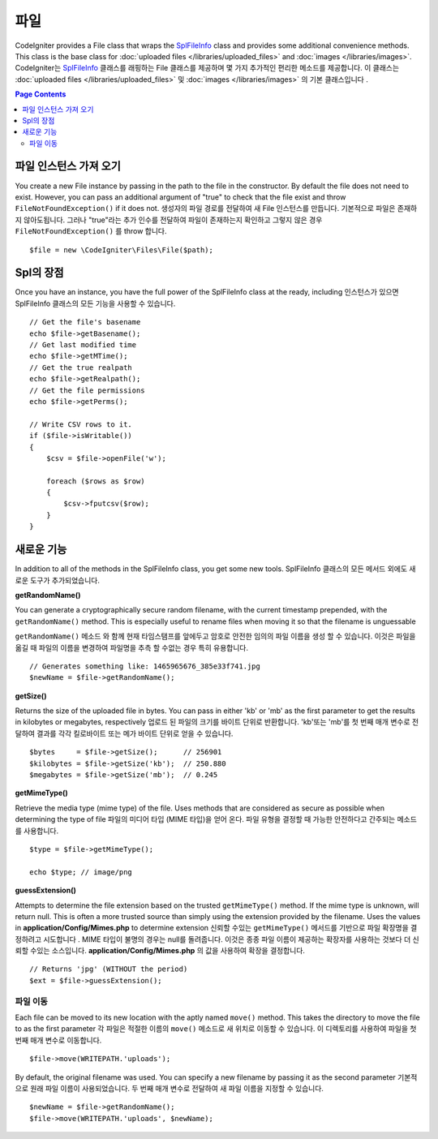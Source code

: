 ****
파일
****

CodeIgniter provides a File class that wraps the `SplFileInfo <http://php.net/manual/en/class.splfileinfo.php>`_ class
and provides some additional convenience methods. This class is the base class for :doc:`uploaded files </libraries/uploaded_files>`
and :doc:`images </libraries/images>`.
CodeIgniter는 `SplFileInfo <http://php.net/manual/en/class.splfileinfo.php>`_ 클래스를 래핑하는 File 클래스를 제공하며 몇 가지 추가적인 편리한 메소드를 제공합니다. 이 클래스는 :doc:`uploaded files </libraries/uploaded_files>` 및 :doc:`images </libraries/images>` 의 기본 클래스입니다 .

.. contents:: Page Contents
    :local:

파일 인스턴스 가져 오기
=======================

You create a new File instance by passing in the path to the file in the constructor. 
By default the file does not need to exist. However, you can pass an additional argument of "true" 
to check that the file exist and throw ``FileNotFoundException()`` if it does not.
생성자의 파일 경로를 전달하여 새 File 인스턴스를 만듭니다. 기본적으로 파일은 존재하지 않아도됩니다. 그러나 "true"라는 추가 인수를 전달하여 파일이 존재하는지 확인하고 그렇지 않은 경우 ``FileNotFoundException()`` 를 throw 합니다.

::

    $file = new \CodeIgniter\Files\File($path);

Spl의 장점
==========

Once you have an instance, you have the full power of the SplFileInfo class at the ready, including
인스턴스가 있으면 SplFileInfo 클래스의 모든 기능을 사용할 수 있습니다.

::

    // Get the file's basename
    echo $file->getBasename();
    // Get last modified time
    echo $file->getMTime();
    // Get the true realpath
    echo $file->getRealpath();
    // Get the file permissions
    echo $file->getPerms();

    // Write CSV rows to it.
    if ($file->isWritable())
    {
        $csv = $file->openFile('w');

        foreach ($rows as $row)
        {
            $csv->fputcsv($row);
        }
    }

새로운 기능
===========

In addition to all of the methods in the SplFileInfo class, you get some new tools.
SplFileInfo 클래스의 모든 메서드 외에도 새로운 도구가 추가되었습니다.

**getRandomName()**

You can generate a cryptographically secure random filename, with the current timestamp prepended, with the ``getRandomName()``
method. This is especially useful to rename files when moving it so that the filename is unguessable

``getRandomName()`` 메소드 와 함께 현재 타임스탬프를 앞에두고 암호로 안전한 임의의 파일 이름을 생성 할 수 있습니다. 이것은 파일을 옮길 때 파일의 이름을 변경하여 파일명을 추측 할 수없는 경우 특히 유용합니다.

::

	// Generates something like: 1465965676_385e33f741.jpg
	$newName = $file->getRandomName();

**getSize()**

Returns the size of the uploaded file in bytes. You can pass in either 'kb' or 'mb' as the first parameter to get
the results in kilobytes or megabytes, respectively
업로드 된 파일의 크기를 바이트 단위로 반환합니다. 'kb'또는 'mb'를 첫 번째 매개 변수로 전달하여 결과를 각각 킬로바이트 또는 메가 바이트 단위로 얻을 수 있습니다.

::

	$bytes     = $file->getSize();      // 256901
	$kilobytes = $file->getSize('kb');  // 250.880
	$megabytes = $file->getSize('mb');  // 0.245

**getMimeType()**

Retrieve the media type (mime type) of the file. Uses methods that are considered as secure as possible when determining
the type of file
파일의 미디어 타입 (MIME 타입)을 얻어 온다. 파일 유형을 결정할 때 가능한 안전하다고 간주되는 메소드를 사용합니다.

::

	$type = $file->getMimeType();

	echo $type; // image/png

**guessExtension()**

Attempts to determine the file extension based on the trusted ``getMimeType()`` method. If the mime type is unknown,
will return null. This is often a more trusted source than simply using the extension provided by the filename. Uses
the values in **application/Config/Mimes.php** to determine extension
신뢰할 수있는 ``getMimeType()`` 메서드를 기반으로 파일 확장명을 결정하려고 시도합니다 . MIME 타입이 불명의 경우는 null를 돌려줍니다. 이것은 종종 파일 이름이 제공하는 확장자를 사용하는 것보다 더 신뢰할 수있는 소스입니다. **application/Config/Mimes.php** 의 값을 사용하여 확장을 결정합니다.

::

	// Returns 'jpg' (WITHOUT the period)
	$ext = $file->guessExtension();

파일 이동
---------

Each file can be moved to its new location with the aptly named ``move()`` method. This takes the directory to move
the file to as the first parameter
각 파일은 적절한 이름의 ``move()`` 메소드로 새 위치로 이동할 수 있습니다. 이 디렉토리를 사용하여 파일을 첫 번째 매개 변수로 이동합니다.

::

	$file->move(WRITEPATH.'uploads');

By default, the original filename was used. You can specify a new filename by passing it as the second parameter
기본적으로 원래 파일 이름이 사용되었습니다. 두 번째 매개 변수로 전달하여 새 파일 이름을 지정할 수 있습니다.

::

	$newName = $file->getRandomName();
	$file->move(WRITEPATH.'uploads', $newName);
